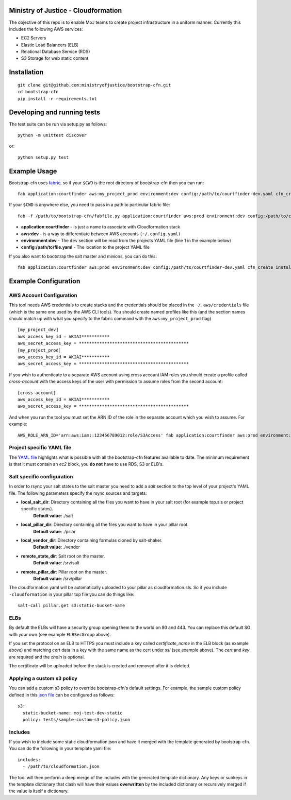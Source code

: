 .. image:: https://travis-ci.org/ministryofjustice/bootstrap-cfn.svg
    :target: https://travis-ci.org/ministryofjustice/bootstrap-cfn

.. image:: https://coveralls.io/repos/ministryofjustice/bootstrap-cfn/badge.svg?branch=master
    :target: https://coveralls.io/r/ministryofjustice/bootstrap-cfn?branch=master

Ministry of Justice - Cloudformation
=====================================

The objective of this repo is to enable MoJ teams to create project infrastructure in a uniform manner. Currently this includes the following AWS services:

- EC2 Servers
- Elastic Load Balancers (ELB)
- Relational Database Service (RDS)
- S3 Storage for web static content

Installation
=============
::

    git clone git@github.com:ministryofjustice/bootstrap-cfn.git
    cd bootstrap-cfn
    pip install -r requirements.txt


Developing and running tests
=============================

The test suite can be run via setup.py as follows::

    python -m unittest discover

or::

    python setup.py test


Example Usage
==============

Bootstrap-cfn uses `fabric <http://www.fabfile.org/>`_, so if your ``$CWD`` is the root directory of bootstrap-cfn then you can run::

    fab application:courtfinder aws:my_project_prod environment:dev config:/path/to/courtfinder-dev.yaml cfn_create


If your ``$CWD`` is anywhere else, you need to pass in a path to particular fabric file::

    fab -f /path/to/bootstrap-cfn/fabfile.py application:courtfinder aws:prod environment:dev config:/path/to/courtfinder-dev.yaml cfn_create


- **application:courtfinder** - is just a name to associate with Cloudformation stack
- **aws:dev** - is a way to differentiate between AWS accounts ``(~/.config.yaml)``
- **environment:dev** - The ``dev`` section will be read from the projects YAML file (line 1 in the example below)
- **config:/path/to/file.yaml** - The location to the project YAML file

If you also want to bootstrap the salt master and minions, you can do this::

    fab application:courtfinder aws:prod environment:dev config:/path/to/courtfinder-dev.yaml cfn_create install_master install_minions


Example Configuration
======================
AWS Account Configuration
++++++++++++++++++++++++++

This tool needs AWS credentials to create stacks and the credentials should be placed in the ``~/.aws/credentials`` file (which is the same one used by the AWS CLI tools). You should create named profiles like this (and the section names should match up with what you specify to the fabric command with the ``aws:my_project_prod`` flag) ::


    [my_project_dev]
    aws_access_key_id = AKIAI***********
    aws_secret_access_key = *******************************************
    [my_project_prod]
    aws_access_key_id = AKIAI***********
    aws_secret_access_key = *******************************************

If you wish to authenticate to a separate AWS account using cross account IAM roles you should create a profile called `cross-account` with the access keys of the user with permission to assume roles from the second account::

    [cross-account]
    aws_access_key_id = AKIAI***********
    aws_secret_access_key = *******************************************

And when you run the tool you must set the ARN ID of the role in the separate account which you wish to assume. For example::

    AWS_ROLE_ARN_ID='arn:aws:iam::123456789012:role/S3Access' fab application:courtfinder aws:prod environment:dev config:/path/to/courtfinder-dev.yaml cfn_create

Project specific YAML file
+++++++++++++++++++++++++++
The `YAML file <https://github.com/ministryofjustice/bootstrap-cfn/blob/master/docs/sample-project.yaml>`_ highlights what is possible with all the bootstrap-cfn features available to date. The minimum requirement is that it must contain an *ec2* block, you **do not** have to use RDS, S3 or ELB's.



Salt specific configuration
++++++++++++++++++++++++++++

In order to rsync your salt states to the salt master you need to add a `salt` section to the top level of your project's YAML file. The following parameters specify the rsync sources and targets:

- **local_salt_dir**: Directory containing all the files you want to have in your salt root (for example top.sls or project specific states).
    **Default value**: ./salt
- **local_pillar_dir**: Directory containing all the files you want to have in your pillar root.
    **Default value**: ./pillar
- **local_vendor_dir**: Directory containing formulas cloned by salt-shaker.
    **Default value**: ./vendor
- **remote_state_dir**: Salt root on the master.
    **Default value**: /srv/salt
- **remote_pillar_dir**: Pillar root on the master.
    **Default value**: /srv/pillar

The cloudformation yaml will be automatically uploaded to your pillar as cloudformation.sls. So if you include ``-cloudformation`` in your pillar top file you can do things like:

::

    salt-call pillar.get s3:static-bucket-name

ELBs
++++++++++++++++++++
By default the ELBs will have a security group opening them to the world on 80 and 443. You can replace this default SG with your own (see example ``ELBSecGroup`` above).

If you set the protocol on an ELB to HTTPS you must include a key called `certificate_name` in the ELB block (as example above) and matching cert data in a key with the same name as the cert under `ssl` (see example above). The `cert` and `key` are required and the `chain` is optional.

The certificate will be uploaded before the stack is created and removed after it is deleted.

Applying a custom s3 policy
++++++++++++++++++++++++++++
You can add a custom s3 policy to override bootstrap-cfn's default settings. For example, the sample custom policy defined in this `json file <https://github.com/ministryofjustice/bootstrap-cfn/blob/master/tests/sample-custom-s3-policy.json>`_ can be configured as follows:

::

   s3:
     static-bucket-name: moj-test-dev-static
     policy: tests/sample-custom-s3-policy.json

Includes
++++++++++
If you wish to include some static cloudformation json and have it merged with the template generated by bootstrap-cfn. You can do the following in your template yaml file::

    includes:
      - /path/to/cloudformation.json

The tool will then perform a deep merge of the includes with the generated template dictionary. Any keys or subkeys in the template dictionary that clash will have their values **overwritten** by the included dictionary or recursively merged if the value is itself a dictionary.
